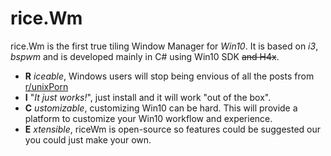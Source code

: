 * rice.Wm
[[https://raw.githubusercontent.com/ulimartinez/riceWM/master/rice.png]]

rice.Wm is the first true tiling Window Manager for /Win10/. It is based on /i3/, /bspwm/ and is developed mainly in C# using Win10 SDK +and H4x+.
- *R* /iceable/, Windows users will stop being envious of all the posts from [[http://reddit.com/r/unixporn][r/unixPorn]]
- *I* "/It just works!/", just install and it will work "out of the box".
- *C* /ustomizable/, customizing Win10 can be hard. This will provide a platform to customize your Win10 workflow and experience.
- *E* /xtensible/, riceWm is open-source so features could be suggested our you could just make your own.
